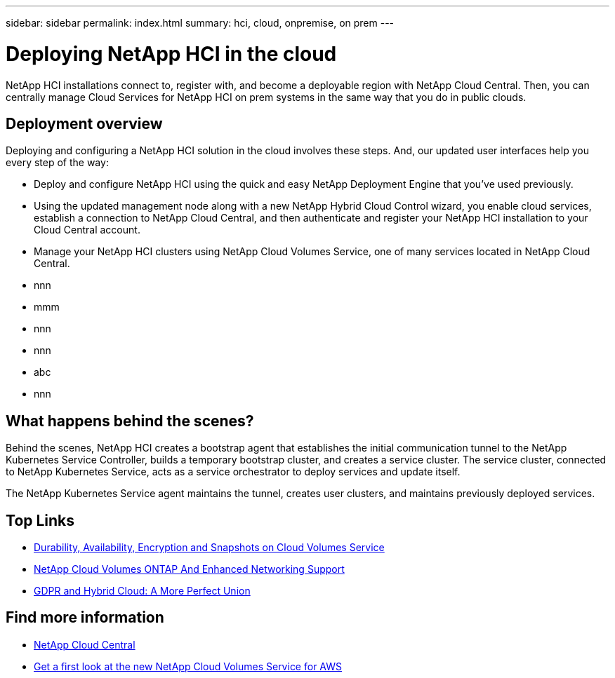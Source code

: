 ---
sidebar: sidebar
permalink: index.html
summary: hci, cloud, onpremise, on prem
---

= Deploying NetApp HCI in the cloud
:hardbreaks:
:nofooter:
:icons: font
:linkattrs:
:imagesdir: ./media/
:keywords: hci, cloud, onprem, documentation, help

[.lead]
NetApp HCI​ installations connect to, register with, and become a deployable region with NetApp Cloud Central. Then, you can centrally manage Cloud Services for NetApp HCI on prem systems in the same way that you do in public clouds.

== Deployment overview

Deploying and configuring a NetApp HCI solution in the cloud involves these steps.  And, our updated user interfaces help you every step of the way:

* Deploy and configure NetApp HCI using the quick and easy NetApp Deployment Engine that you’ve used previously.
* Using the updated management node along with a new NetApp Hybrid Cloud Control wizard, you enable cloud services, establish a connection to NetApp Cloud Central, and then authenticate and register your NetApp HCI installation to your Cloud Central account.
* Manage your NetApp HCI clusters using NetApp Cloud Volumes Service, one of many services located in NetApp Cloud Central.


*	nnn
*	mmm
*	nnn
*	nnn
*	abc
*	nnn

== What happens behind the scenes? 

Behind the scenes, NetApp HCI creates a bootstrap agent that establishes the initial communication tunnel to the NetApp Kubernetes Service Controller, builds a temporary bootstrap cluster, and creates a service cluster. The service cluster, connected to NetApp Kubernetes Service, acts as a service orchestrator to deploy services and update itself.

The NetApp Kubernetes Service agent maintains the tunnel, creates user clusters, and maintains previously deployed services.



[discrete]
== Top Links
* link:cloud_volumes_service/snapshot_cloud_volumes.html[Durability, Availability, Encryption and Snapshots on Cloud Volumes Service]
* link:cloud_volumes_ontap/networking_cloud_volumes_ontap.html[NetApp Cloud Volumes ONTAP And Enhanced Networking Support]
* link:NPS/gdpr_and_hybrid_cloud.html[GDPR and Hybrid Cloud: A More Perfect Union]

[discrete]
== Find more information

* https://cloud.netapp.com/home[NetApp Cloud Central^]
* https://www.netapp.com/us/forms/campaign/register-for-netapp-cloud-volumes-for-aws.aspx?hsCtaTracking=4f67614a-8c97-4c15-bd01-afa38bd31696%7C5e536b53-9371-4ce1-8e38-efda436e592e[Get a first look at the new NetApp Cloud Volumes Service for AWS^]
